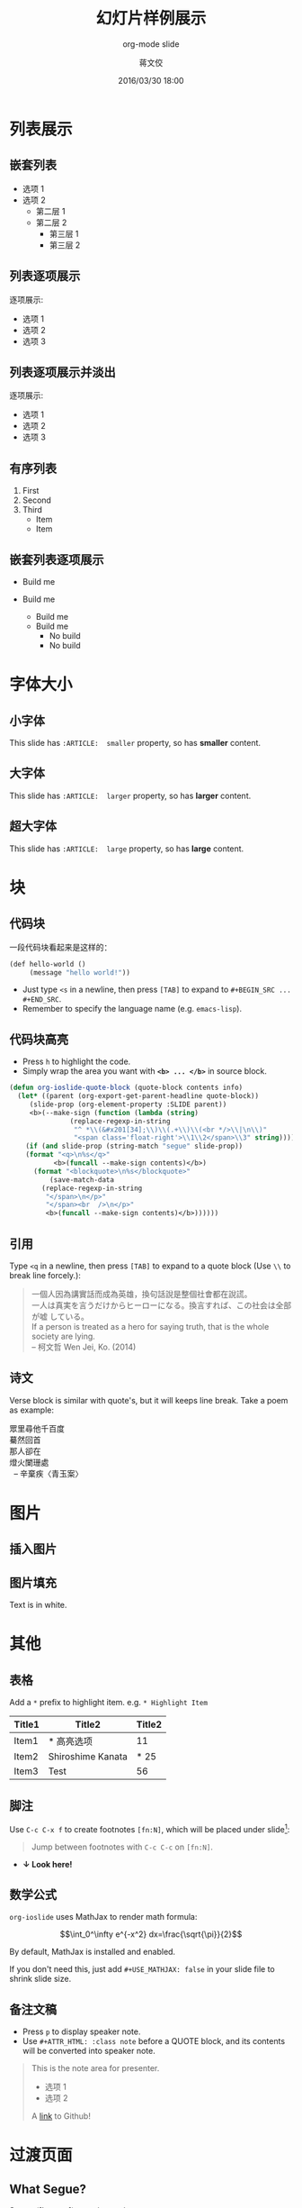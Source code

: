 #+TITLE: 幻灯片样例展示
#+SUBTITLE: org-mode slide
#+DATE: 2016/03/30 18:00
#+AUTHOR: 蒋文佼
#+EMAIL: j.wenjiao@gmail.com
#+OPTIONS: ':nil *:t -:t ::t <:t H:3 \n:nil ^:t arch:headline
#+OPTIONS: author:t c:nil creator:comment d:(not "LOGBOOK") date:t
#+OPTIONS: e:t email:nil f:t inline:t num:nil p:nil pri:nil stat:t
#+OPTIONS: tags:t tasks:t tex:t timestamp:t toc:nil todo:t |:t
#+CREATOR: Emacs 24.4.1 (Org mode 8.2.10)
#+DESCRIPTION:
#+EXCLUDE_TAGS: noexport
#+KEYWORDS:
#+LANGUAGE: zh
#+SELECT_TAGS: export

#+GOOGLE_PLUS: https://plus.google.com/104864138618162134146
#+COMPANY: 中兴通讯股份有限公司
#+WWW: http://mzgcz.github.io
#+GITHUB: https://github.com/mzgcz
#+TWITTER: mzgcz

#+FAVICON: images/org-icon.png
#+ICON: images/emacs-icon.png
#+HASHTAG: org-mode slide

* 列表展示
  :PROPERTIES:
  :SLIDE:    segue dark quote
  :ASIDE:    right bottom
  :ARTICLE:  flexbox vleft auto-fadein
  :END:
** 嵌套列表
- 选项 1
- 选项 2
  + 第二层 1
  + 第二层 2
    * 第三层 1
    * 第三层 2
** 列表逐项展示
逐项展示:
#+ATTR_HTML: :class build
- 选项 1
- 选项 2
- 选项 3
** 列表逐项展示并淡出
逐项展示:
#+ATTR_HTML: :class build fade
- 选项 1
- 选项 2
- 选项 3
** 有序列表
1. First
2. Second
3. Third
   - Item
   - Item
** 嵌套列表逐项展示
#+ATTR_HTML: :class build
- Build me
- Build me
  #+ATTR_HTML: :class build
  + Build me
  + Build me
    * No build
    * No build
* 字体大小
  :PROPERTIES:
  :SLIDE:    segue dark quote
  :ASIDE:    right bottom
  :ARTICLE:  flexbox vleft auto-fadein
  :END:
** 小字体
  :PROPERTIES:
  :ARTICLE:  smaller
  :END:
This slide has =:ARTICLE:  smaller= property, so has *smaller* content.
** 大字体
  :PROPERTIES:
  :ARTICLE:  larger
  :END:
This slide has =:ARTICLE:  larger= property, so has *larger* content.
** 超大字体
  :PROPERTIES:
  :ARTICLE:  large
  :END:
This slide has =:ARTICLE:  large= property, so has *large* content.
* 块
  :PROPERTIES:
  :SLIDE:    segue dark quote
  :ASIDE:    right bottom
  :ARTICLE:  flexbox vleft auto-fadein
  :END:
** 代码块
一段代码块看起来是这样的：
#+BEGIN_SRC emacs-lisp
  (def hello-world ()
       (message "hello world!"))
#+END_SRC
- Just type =<s= in a newline, then press =[TAB]= to expand to =#+BEGIN_SRC ... #+END_SRC=.
- Remember to specify the language name (e.g. =emacs-lisp=).
** 代码块高亮
  :PROPERTIES:
  :ARTICLE:  smaller
  :END:
- Press =h= to highlight the code.
- Simply wrap the area you want with *=<b> ... </b>=* in source block.
#+BEGIN_SRC emacs-lisp
(defun org-ioslide-quote-block (quote-block contents info)
  (let* ((parent (org-export-get-parent-headline quote-block))
	 (slide-prop (org-element-property :SLIDE parent))
	 <b>(--make-sign (function (lambda (string)
			   (replace-regexp-in-string
			    "^ *\\(&#x201[34];\\)\\(.+\\)\\(<br */>\\|\n\\)"
			    "<span class='float-right'>\\1\\2</span>\\3" string))))</b>)
    (if (and slide-prop (string-match "segue" slide-prop))
	(format "<q>\n%s</q>"
		   <b>(funcall --make-sign contents)</b>)
      (format "<blockquote>\n%s</blockquote>"
	      (save-match-data
		(replace-regexp-in-string
		 "</span>\n</p>"
		 "</span><br  />\n</p>"
		 <b>(funcall --make-sign contents)</b>))))))
#+END_SRC
** 引用
  :PROPERTIES:
  :ARTICLE:  smaller
  :END:
Type =<q= in a newline, then press =[TAB]= to expand to a quote block (Use =\\= to break line forcely.):
#+BEGIN_QUOTE
一個人因為講實話而成為英雄，換句話說是整個社會都在說謊。\\
一人は真実を言うだけからヒーローになる。換言すれば、この社会は全部が嘘
している。\\
If a person is treated as a hero for saying truth, that is the whole
society are lying.\\

      -- 柯文哲 Wen Jei, Ko. (2014)
#+END_QUOTE
** 诗文
  :PROPERTIES:
  :ARTICLE:  smaller
  :END:
Verse block is similar with quote's, but it will keeps line break. Take a poem as example:

#+BEGIN_VERSE
眾里尋他千百度
驀然回首
那人卻在
燈火闌珊處
  -- 辛棄疾〈青玉案〉
#+END_VERSE
* 图片
  :PROPERTIES:
  :SLIDE:    segue dark quote
  :ASIDE:    right bottom
  :ARTICLE:  flexbox vleft auto-fadein
  :END:
** 插入图片
#+BEGIN_CENTER
#+ATTR_HTML: :width 400px
[[file:images/sky.jpg]]
#+END_CENTER
** 图片填充
  :PROPERTIES:
  :FILL:     images/sky.jpg
  :TITLE:    white
  :SLIDE:    white
  :END:
Text is in white.
* 其他
  :PROPERTIES:
  :SLIDE:    segue dark quote
  :ASIDE:    right bottom
  :ARTICLE:  flexbox vleft auto-fadein
  :END:

** 表格
Add a =*= prefix to highlight item.   e.g. =* Highlight Item=
| Title1 | Title2            | Title2 |
|--------+-------------------+--------|
| Item1  | * 高亮选项        |     11 |
| Item2  | Shiroshime Kanata |   * 25 |
| Item3  | Test              |     56 |
** 脚注
Use =C-c C-x f= to create footnotes =[fn:N]=, which will be placed under slide[fn:1]:
#+BEGIN_QUOTE
Jump between footnotes with =C-c C-c= on =[fn:N]=.
#+END_QUOTE
#+ATTR_HTML: :class build
- *↓ Look here!*
** 数学公式
=org-ioslide= uses MathJax to render math formula:

$$\int_0^\infty e^{-x^2} dx=\frac{\sqrt{\pi}}{2}$$

By default, MathJax is installed and enabled.

If you don't need this, just add =#+USE_MATHJAX: false= in your slide file to shrink slide size.
** 备注文稿
- Press =p= to display speaker note.
- Use =#+ATTR_HTML: :class note= before a QUOTE block, and its contents will be converted into speaker note.
#+ATTR_HTML: :class note
#+BEGIN_QUOTE
This is the note area for presenter.
- 选项 1
- 选项 2
A [[https://github.com/][link]] to Github!
#+END_QUOTE
* 过渡页面
  :PROPERTIES:
  :SLIDE:    segue dark quote
  :ASIDE:    right bottom
  :ARTICLE:  flexbox vleft auto-fadein
  :END:

** What Segue?
*Segue* ([`segwe]) page is passing page.

#+BEGIN_SRC org
     :SLIDE: segue dark quote
     :ASIDE: right bottom
     :ARTICLE: flexbox vleft auto-fadein
#+END_SRC

** This Is A "Segue Page" Demo
:PROPERTIES:
:SLIDE: segue dark quote
:ASIDE: right bottom
:ARTICLE: flexbox vleft auto-fadein
:END:
   Text content of *Segue page* will appear here.

** 过渡页面隐藏标题
:PROPERTIES:
:TITLE: hide
:SLIDE: segue dark quote
:ASIDE: right bottom
:ARTICLE: flexbox vleft auto-fadein
:END:

#+BEGIN_QUOTE
This is what a normal QUOTE block looks like, which under a segue slide.

The second paragraph.

  -- Name Sign
#+END_QUOTE

* 属性列表
  :PROPERTIES:
  :SLIDE:    segue dark quote
  :ASIDE:    right bottom
  :ARTICLE:  flexbox vleft auto-fadein
  :END:

** 可用快捷键
- Pressing =h= highlights code snippets
- Pressing =p= toggles speaker notes (if they're on the current slide)
- Pressing =f= toggles fullscreen viewing
- Pressing =w= toggles widescreen
- Pressing =o= toggles overview mode
- Pressing =ESC= toggles off these goodies
** 可用属性（单个页面有效）
Available properties *applied separatly on each slide pages:*
#+BEGIN_SRC org
:SLIDE: dark segue [thank-you-slide]
:ASIDE: [left right] [top bottom]
:ARTICLE: flexbox vleft auto-fadein [smaller/larger/large]
#+END_SRC
** 可用选项（全局有效）
  :PROPERTIES:
  :ARTICLE:  smaller
  :END:

Available options *applied on the whole slide*:
#+BEGIN_SRC org
 # Appear in cover-slide:
 #+TITLE: Org-IO Slide Demo & Example
 #+SUBTITLE: Here Is Subtitle
 #+COMPANY: Company Name

 # Appear in thank-you-slide:
 #+GOOGLE_PLUS: https://plus.google.com/YOUR_ACCOUNT
 #+WWW: http://your.blog.io/
 #+GITHUB: http://github.com/YOUR_ACCOUNT
 #+TWITTER: USER_NAME

 # Appear under each slide:
 #+FAVICON: images/emacs-icon.png
 #+ICON: images/org-icon.png
 #+HASHTAG: Hash tag appears in here

 # Google Analytics
 #+ANALYTICS: UA-42122243-1
#+END_SRC
** 软件包可选项
Use or disable JS packages.
#+BEGIN_SRC org
 # Highlight code blocks with Prettify.js
 ,#+USE_PRETTIFY: true

 # Display math formula with MathJax.js
 # MathJax is a little fat (~5 MB), set it `false` if no need to shrink the
 # size of slide file
 ,#+USE_MATHJAX: true

 # Build list animation
 ,#+USE_BUILDS: true


#+END_SRC

* 感谢
- Add the following properties to one headline:
#+BEGIN_SRC org
:SLIDE: thank-you-slide segue
:ASIDE: right
:ARTICLE: flexbox vleft auto-fadein
#+END_SRC

#+BEGIN_QUOTE
*Both* =thank-you-slide= and =segue= are necessary!
#+END_QUOTE

* 谢谢！
:PROPERTIES:
:SLIDE: thank-you-slide segue
:ASIDE: right
:ARTICLE: flexbox vleft auto-fadein
:END:

* Footnotes

[fn:1] 这是脚注！


